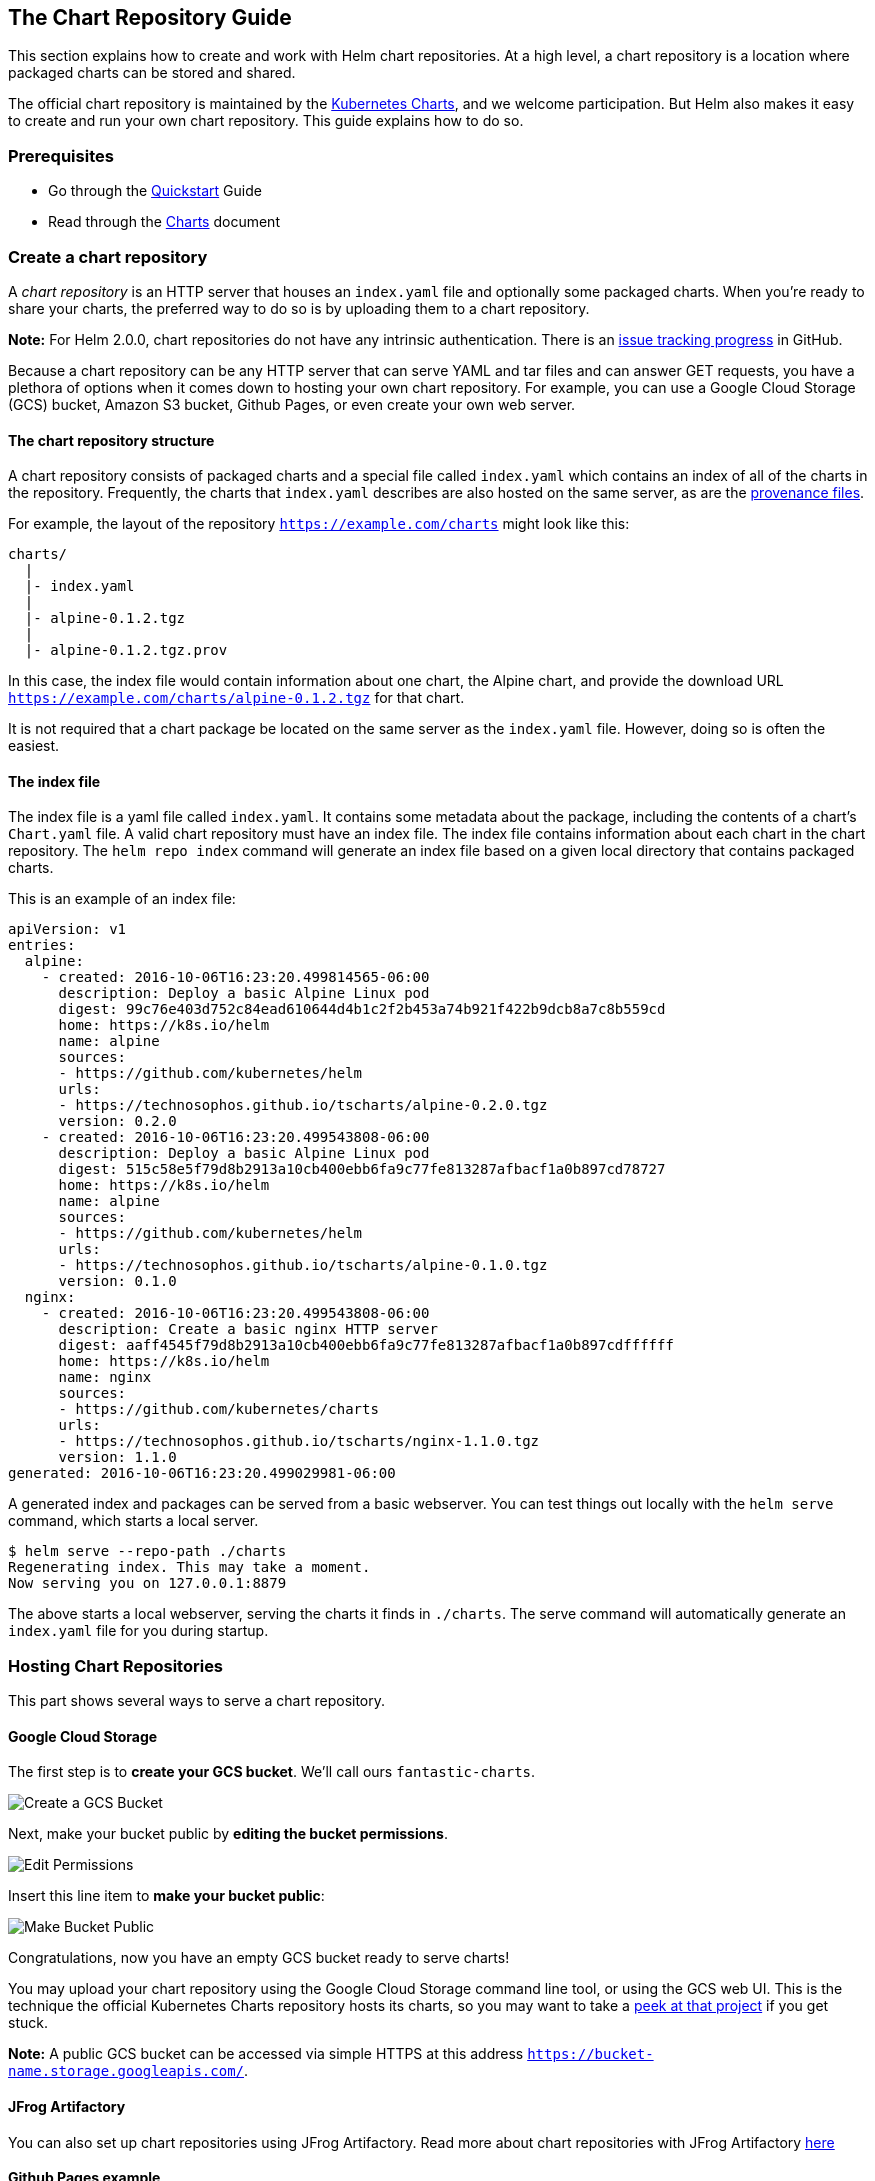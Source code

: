 The Chart Repository Guide
--------------------------

This section explains how to create and work with Helm chart
repositories. At a high level, a chart repository is a location where
packaged charts can be stored and shared.

The official chart repository is maintained by the
https://github.com/kubernetes/charts[Kubernetes Charts], and we welcome
participation. But Helm also makes it easy to create and run your own
chart repository. This guide explains how to do so.

Prerequisites
~~~~~~~~~~~~~

* Go through the link:quickstart.md[Quickstart] Guide
* Read through the link:charts.md[Charts] document

Create a chart repository
~~~~~~~~~~~~~~~~~~~~~~~~~

A _chart repository_ is an HTTP server that houses an `index.yaml` file
and optionally some packaged charts. When you’re ready to share your
charts, the preferred way to do so is by uploading them to a chart
repository.

*Note:* For Helm 2.0.0, chart repositories do not have any intrinsic
authentication. There is an
https://github.com/kubernetes/helm/issues/1038[issue tracking progress]
in GitHub.

Because a chart repository can be any HTTP server that can serve YAML
and tar files and can answer GET requests, you have a plethora of
options when it comes down to hosting your own chart repository. For
example, you can use a Google Cloud Storage (GCS) bucket, Amazon S3
bucket, Github Pages, or even create your own web server.

The chart repository structure
^^^^^^^^^^^^^^^^^^^^^^^^^^^^^^

A chart repository consists of packaged charts and a special file called
`index.yaml` which contains an index of all of the charts in the
repository. Frequently, the charts that `index.yaml` describes are also
hosted on the same server, as are the link:provenance.md[provenance
files].

For example, the layout of the repository `https://example.com/charts`
might look like this:

....
charts/
  |
  |- index.yaml
  |
  |- alpine-0.1.2.tgz
  |
  |- alpine-0.1.2.tgz.prov
....

In this case, the index file would contain information about one chart,
the Alpine chart, and provide the download URL
`https://example.com/charts/alpine-0.1.2.tgz` for that chart.

It is not required that a chart package be located on the same server as
the `index.yaml` file. However, doing so is often the easiest.

The index file
^^^^^^^^^^^^^^

The index file is a yaml file called `index.yaml`. It contains some
metadata about the package, including the contents of a chart’s
`Chart.yaml` file. A valid chart repository must have an index file. The
index file contains information about each chart in the chart
repository. The `helm repo index` command will generate an index file
based on a given local directory that contains packaged charts.

This is an example of an index file:

....
apiVersion: v1
entries:
  alpine:
    - created: 2016-10-06T16:23:20.499814565-06:00
      description: Deploy a basic Alpine Linux pod
      digest: 99c76e403d752c84ead610644d4b1c2f2b453a74b921f422b9dcb8a7c8b559cd
      home: https://k8s.io/helm
      name: alpine
      sources:
      - https://github.com/kubernetes/helm
      urls:
      - https://technosophos.github.io/tscharts/alpine-0.2.0.tgz
      version: 0.2.0
    - created: 2016-10-06T16:23:20.499543808-06:00
      description: Deploy a basic Alpine Linux pod
      digest: 515c58e5f79d8b2913a10cb400ebb6fa9c77fe813287afbacf1a0b897cd78727
      home: https://k8s.io/helm
      name: alpine
      sources:
      - https://github.com/kubernetes/helm
      urls:
      - https://technosophos.github.io/tscharts/alpine-0.1.0.tgz
      version: 0.1.0
  nginx:
    - created: 2016-10-06T16:23:20.499543808-06:00
      description: Create a basic nginx HTTP server
      digest: aaff4545f79d8b2913a10cb400ebb6fa9c77fe813287afbacf1a0b897cdffffff
      home: https://k8s.io/helm
      name: nginx
      sources:
      - https://github.com/kubernetes/charts
      urls:
      - https://technosophos.github.io/tscharts/nginx-1.1.0.tgz
      version: 1.1.0
generated: 2016-10-06T16:23:20.499029981-06:00
....

A generated index and packages can be served from a basic webserver. You
can test things out locally with the `helm serve` command, which starts
a local server.

[source,console]
----
$ helm serve --repo-path ./charts
Regenerating index. This may take a moment.
Now serving you on 127.0.0.1:8879
----

The above starts a local webserver, serving the charts it finds in
`./charts`. The serve command will automatically generate an
`index.yaml` file for you during startup.

Hosting Chart Repositories
~~~~~~~~~~~~~~~~~~~~~~~~~~

This part shows several ways to serve a chart repository.

Google Cloud Storage
^^^^^^^^^^^^^^^^^^^^

The first step is to *create your GCS bucket*. We’ll call ours
`fantastic-charts`.

image:images/create-a-bucket.png[Create a GCS Bucket]

Next, make your bucket public by *editing the bucket permissions*.

image:images/edit-permissions.png[Edit Permissions]

Insert this line item to *make your bucket public*:

image:images/make-bucket-public.png[Make Bucket Public]

Congratulations, now you have an empty GCS bucket ready to serve charts!

You may upload your chart repository using the Google Cloud Storage
command line tool, or using the GCS web UI. This is the technique the
official Kubernetes Charts repository hosts its charts, so you may want
to take a https://github.com/kubernetes/charts[peek at that project] if
you get stuck.

*Note:* A public GCS bucket can be accessed via simple HTTPS at this
address `https://bucket-name.storage.googleapis.com/`.

JFrog Artifactory
^^^^^^^^^^^^^^^^^

You can also set up chart repositories using JFrog Artifactory. Read
more about chart repositories with JFrog Artifactory
https://www.jfrog.com/confluence/display/RTF/Helm+Chart+Repositories[here]

Github Pages example
^^^^^^^^^^^^^^^^^^^^

In a similar way you can create charts repository using GitHub Pages.

GitHub allows you to serve static web pages in two different ways:

* By configuring a project to serve the contents of its `docs/`
directory
* By configuring a project to serve a particular branch

We’ll take the second approach, though the first is just as easy.

The first step will be to *create your gh-pages branch*. You can do that
locally as.

[source,console]
----
$ git checkout -b gh-pages
----

Or via web browser using *Branch* button on your Github repository:

image:images/create-a-gh-page-button.png[Create Github Pages branch]

Next, you’ll want to make sure your *gh-pages branch* is set as Github
Pages, click on your repo *Settings* and scroll down to *Github pages*
section and set as per below:

image:images/set-a-gh-page.png[Create Github Pages branch]

By default *Source* usually gets set to *gh-pages branch*. If this is
not set by default, then select it.

You can use a *custom domain* there if you wish so.

And check that *Enforce HTTPS* is ticked, so the *HTTPS* will be used
when charts are served.

In such setup you can use *master branch* to store your charts code, and
*gh-pages branch* as charts repository, e.g.:
`https://USERNAME.github.io/REPONAME`. The demonstration
https://github.com/technosophos/tscharts[TS Charts] repository is
accessible at `https://technosophos.github.io/tscharts/`.

Ordinary web servers
^^^^^^^^^^^^^^^^^^^^

To configure an ordinary web server to serve Helm charts, you merely
need to do the following:

* Put your index and charts in a directory that the server can serve
* Make sure the `index.yaml` file can be accessed with no authentication
requirement
* Make sure `yaml` files are served with the correct content type
(`text/yaml` or `text/x-yaml`)

For example, if you want to serve your charts out of `$WEBROOT/charts`,
make sure there is a `charts/` directory in your web root, and put the
index file and charts inside of that folder.

Managing Chart Repositories
~~~~~~~~~~~~~~~~~~~~~~~~~~~

Now that you have a chart repository, the last part of this guide
explains how to maintain charts in that repository.

Store charts in your chart repository
^^^^^^^^^^^^^^^^^^^^^^^^^^^^^^^^^^^^^

Now that you have a chart repository, let’s upload a chart and an index
file to the repository. Charts in a chart repository must be packaged
(`helm package chart-name/`) and versioned correctly (following
https://semver.org/[SemVer 2] guidelines).

These next steps compose an example workflow, but you are welcome to use
whatever workflow you fancy for storing and updating charts in your
chart repository.

Once you have a packaged chart ready, create a new directory, and move
your packaged chart to that directory.

[source,console]
----
$ helm package docs/examples/alpine/
$ mkdir fantastic-charts
$ mv alpine-0.1.0.tgz fantastic-charts/
$ helm repo index fantastic-charts --url https://fantastic-charts.storage.googleapis.com
----

The last command takes the path of the local directory that you just
created and the URL of your remote chart repository and composes an
`index.yaml` file inside the given directory path.

Now you can upload the chart and the index file to your chart repository
using a sync tool or manually. If you’re using Google Cloud Storage,
check out this link:chart_repository_sync_example.md[example workflow]
using the gsutil client. For GitHub, you can simply put the charts in
the appropriate destination branch.

Add new charts to an existing repository
^^^^^^^^^^^^^^^^^^^^^^^^^^^^^^^^^^^^^^^^

Each time you want to add a new chart to your repository, you must
regenerate the index. The `helm repo index` command will completely
rebuild the `index.yaml` file from scratch, including only the charts
that it finds locally.

However, you can use the `--merge` flag to incrementally add new charts
to an existing `index.yaml` file (a great option when working with a
remote repository like GCS). Run `helm repo index --help` to learn more,

Make sure that you upload both the revised `index.yaml` file and the
chart. And if you generated a provenance file, upload that too.

Share your charts with others
^^^^^^^^^^^^^^^^^^^^^^^^^^^^^

When you’re ready to share your charts, simply let someone know what the
URL of your repository is.

From there, they will add the repository to their helm client via the
`helm repo add [NAME] [URL]` command with any name they would like to
use to reference the repository.

[source,console]
----
$ helm repo add fantastic-charts https://fantastic-charts.storage.googleapis.com
$ helm repo list
fantastic-charts    https://fantastic-charts.storage.googleapis.com
----

If the charts are backed by HTTP basic authentication, you can also
supply the username and password here:

[source,console]
----
$ helm repo add fantastic-charts https://fantastic-charts.storage.googleapis.com --username my-username --password my-password
$ helm repo list
fantastic-charts    https://fantastic-charts.storage.googleapis.com
----

*Note:* A repository will not be added if it does not contain a valid
`index.yaml`.

After that, your users will be able to search through your charts. After
you’ve updated the repository, they can use the `helm repo update`
command to get the latest chart information.

_Under the hood, the `helm repo add` and `helm repo update` commands are
fetching the index.yaml file and storing them in the
`$HELM_HOME/repository/cache/` directory. This is where the
`helm search` function finds information about charts._
